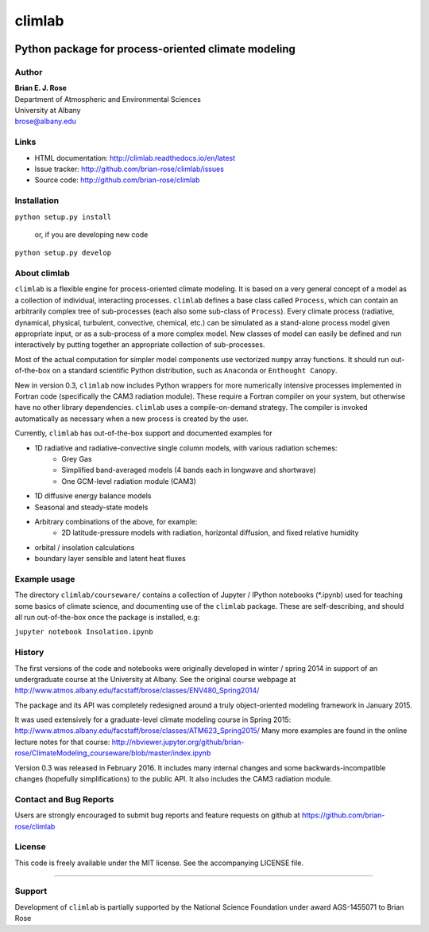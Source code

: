================
climlab
================

|docs| |DOI| |pypi| |Build Status| |coverage| 

----------
 Python package for process-oriented climate modeling
----------

Author
--------------
| **Brian E. J. Rose**
| Department of Atmospheric and Environmental Sciences
| University at Albany
| brose@albany.edu


Links
-----

-  HTML documentation: http://climlab.readthedocs.io/en/latest
-  Issue tracker: http://github.com/brian-rose/climlab/issues
-  Source code: http://github.com/brian-rose/climlab


Installation
----------------
``python setup.py install``

    or, if you are developing new code

``python setup.py develop``


About climlab
--------------
``climlab`` is a flexible engine for process-oriented climate modeling.
It is based on a very general concept of a model as a collection of individual,
interacting processes. ``climlab`` defines a base class called ``Process``, which
can contain an arbitrarily complex tree of sub-processes (each also some
sub-class of ``Process``). Every climate process (radiative, dynamical,
physical, turbulent, convective, chemical, etc.) can be simulated as a stand-alone
process model given appropriate input, or as a sub-process of a more complex model.
New classes of model can easily be defined and run interactively by putting together an
appropriate collection of sub-processes.

Most of the actual computation for simpler model components use vectorized
``numpy`` array functions. It should run out-of-the-box on a standard scientific
Python distribution, such as ``Anaconda`` or ``Enthought Canopy``.

New in version 0.3, ``climlab`` now includes Python wrappers for more
numerically intensive processes implemented in Fortran code (specifically the
CAM3 radiation module). These require a Fortran compiler on your system,
but otherwise have no other library dependencies.  ``climlab`` uses a compile-on-demand
strategy. The compiler is invoked automatically as necessary when a new process
is created by the user.

Currently, ``climlab`` has out-of-the-box support and documented examples for

- 1D radiative and radiative-convective single column models, with various radiation schemes:
    - Grey Gas
    - Simplified band-averaged models (4 bands each in longwave and shortwave)
    - One GCM-level radiation module (CAM3)
- 1D diffusive energy balance models
- Seasonal and steady-state models
- Arbitrary combinations of the above, for example:
    - 2D latitude-pressure models with radiation, horizontal diffusion, and fixed relative humidity
- orbital / insolation calculations
- boundary layer sensible and latent heat fluxes


Example usage
------------------
The directory ``climlab/courseware/`` contains a collection of Jupyter / IPython
notebooks (*.ipynb) used for teaching some basics of climate science,
and documenting use of the ``climlab`` package.
These are self-describing, and should all run out-of-the-box once the package is installed, e.g:

``jupyter notebook Insolation.ipynb``


History
----------------------
The first versions of the code and notebooks were originally developed in winter / spring 2014
in support of an undergraduate course at the University at Albany.
See the original course webpage at
http://www.atmos.albany.edu/facstaff/brose/classes/ENV480_Spring2014/

The package and its API was completely redesigned around a truly object-oriented
modeling framework in January 2015.

It was used extensively for a graduate-level climate modeling course in Spring 2015:
http://www.atmos.albany.edu/facstaff/brose/classes/ATM623_Spring2015/
Many more examples are found in the online lecture notes for that course:
http://nbviewer.jupyter.org/github/brian-rose/ClimateModeling_courseware/blob/master/index.ipynb

Version 0.3 was released in February 2016. It includes many internal changes and
some backwards-incompatible changes (hopefully simplifications) to the public API.
It also includes the CAM3 radiation module.


Contact and Bug Reports
----------------------
Users are strongly encouraged to submit bug reports and feature requests on
github at
https://github.com/brian-rose/climlab


License
---------------
This code is freely available under the MIT license.
See the accompanying LICENSE file.

.. |pypi| image:: https://badge.fury.io/py/climlab.svg
   :target: https://badge.fury.io/py/climlab
.. |Build Status| image:: https://travis-ci.org/brian-rose/climlab.svg?branch=master
    :target: https://travis-ci.org/brian-rose/climlab
.. |coverage| image:: https://codecov.io/github/brian-rose/climlab/coverage.svg?branch=master
   :target: https://codecov.io/github/brian-rose/climlab?branch=master
.. |DOI| image:: https://zenodo.org/badge/doi/10.5281/zenodo.48984.svg
   :target: http://dx.doi.org/10.5281/zenodo.48984
.. |docs| image:: http://readthedocs.org/projects/climlab/badge/?version=latest
   :target: http://climlab.readthedocs.io/en/latest/?badge=latest
   :alt: Documentation Status
=======


Support
-----------------
Development of ``climlab`` is partially supported by the National Science Foundation under award AGS-1455071 to Brian Rose
